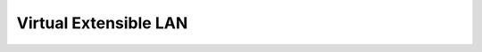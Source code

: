 Virtual Extensible LAN
======================

.. qrefflask:: autonet.core.app:flask_app
   :blueprints: tunnels_vxlan
   :autoquickref:

.. autoflask:: autonet.core.app:flask_app
   :blueprints: tunnels_vxlan
